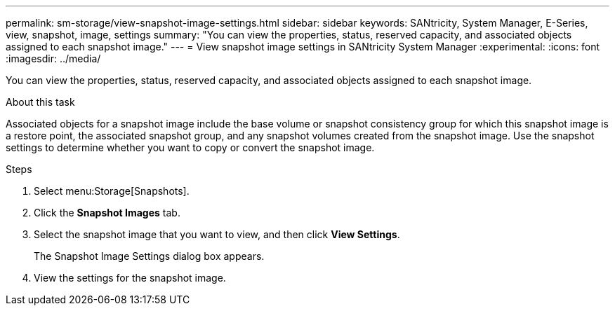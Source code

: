 ---
permalink: sm-storage/view-snapshot-image-settings.html
sidebar: sidebar
keywords: SANtricity, System Manager, E-Series, view, snapshot, image, settings
summary: "You can view the properties, status, reserved capacity, and associated objects assigned to each snapshot image."
---
= View snapshot image settings in SANtricity System Manager
:experimental:
:icons: font
:imagesdir: ../media/

[.lead]
You can view the properties, status, reserved capacity, and associated objects assigned to each snapshot image.

.About this task

Associated objects for a snapshot image include the base volume or snapshot consistency group for which this snapshot image is a restore point, the associated snapshot group, and any snapshot volumes created from the snapshot image. Use the snapshot settings to determine whether you want to copy or convert the snapshot image.

.Steps

. Select menu:Storage[Snapshots].
. Click the *Snapshot Images* tab.
. Select the snapshot image that you want to view, and then click *View Settings*.
+
The Snapshot Image Settings dialog box appears.

. View the settings for the snapshot image.
